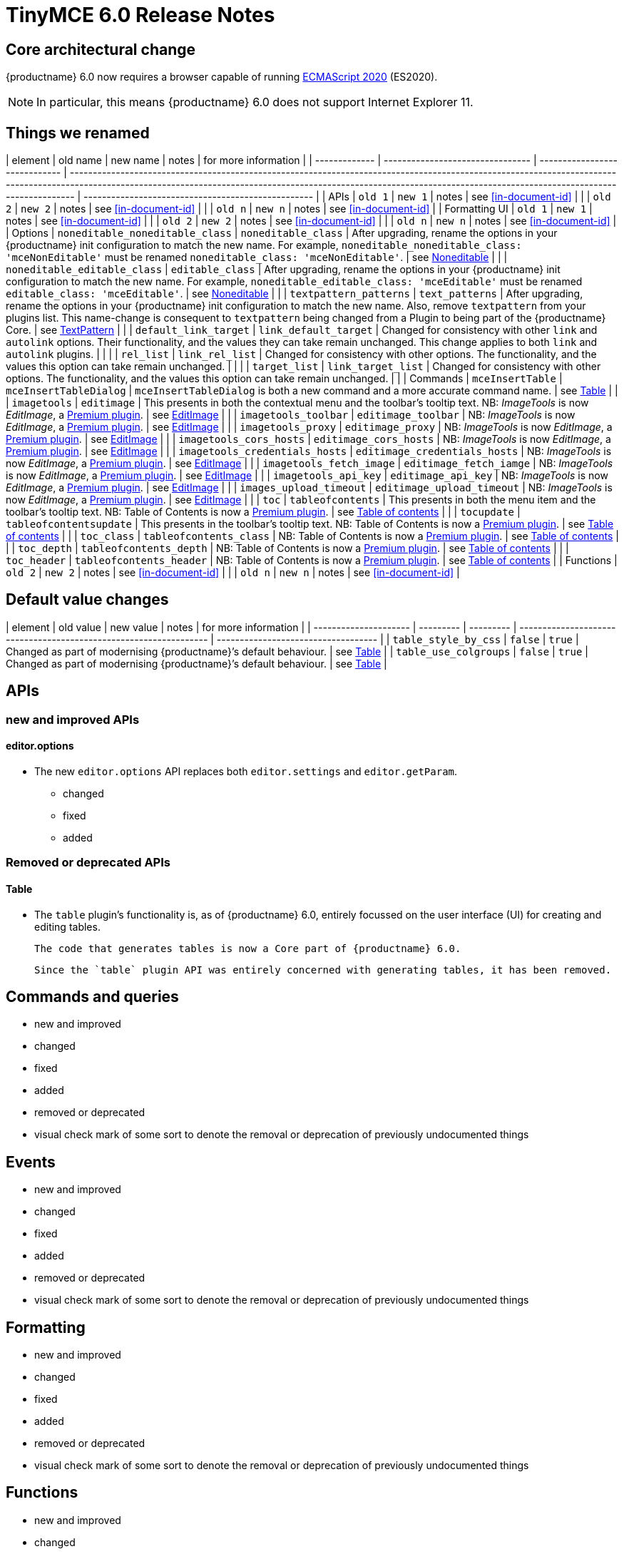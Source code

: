 = TinyMCE 6.0 Release Notes

== Core architectural change

{productname} 6.0 now requires a browser capable of running https://tc39.es/ecma262/2020/[ECMAScript 2020] (ES2020).

NOTE: In particular, this means {productname} 6.0 does not support Internet Explorer 11.

[id=things-we-renamed]
== Things we renamed

| element       | old name                         | new name                      | notes                                                                                                                                                                                                                                                                       | for more information                               |
| ------------- | -------------------------------- | ----------------------------- | --------------------------------------------------------------------------------------------------------------------------------------------------------------------------------------------------------------------------------------------------------------------------- | -------------------------------------------------- |
| APIs          | `old 1`                          | `new 1`                       | notes                                                                                                                                                                                                                                                                       | see <<in-document-id>>                             |
|               | `old 2`                          | `new 2`                       | notes                                                                                                                                                                                                                                                                       | see <<in-document-id>>                             |
|               | `old n`                          | `new n`                       | notes                                                                                                                                                                                                                                                                       | see <<in-document-id>>                             |
| Formatting UI | `old 1`                          | `new 1`                       | notes                                                                                                                                                                                                                                                                       | see <<in-document-id>>                             |
|               | `old 2`                          | `new 2`                       | notes                                                                                                                                                                                                                                                                       | see <<in-document-id>>                             |
|               | `old n`                          | `new n`                       | notes                                                                                                                                                                                                                                                                       | see <<in-document-id>>                             |
| Options       | `noneditable_noneditable_class`  | `noneditable_class`           | After upgrading, rename the options in your {productname} init configuration to match the new name. For example, `noneditable_noneditable_class: 'mceNonEditable'` must be renamed `noneditable_class: 'mceNonEditable'`.                                                   | see <<changed-plugins-noneditable>>                |
|               | `noneditable_editable_class`     | `editable_class`              | After upgrading, rename the options in your {productname} init configuration to match the new name. For example, `noneditable_editable_class: 'mceEditable'` must be renamed `editable_class: 'mceEditable'`.                                                               | see <<changed-plugins-noneditable>>                |
|               | `textpattern_patterns`           | `text_patterns`               | After upgrading, rename the options in your {productname} init configuration to match the new name. Also, remove `textpattern` from your plugins list. This name-change is consequent to `textpattern` being changed from a Plugin to being part of the {productname} Core. | see <<changed-plugins-textpattern>>                |
|               | `default_link_target`            | `link_default_target`         | Changed for consistency with other `link` and `autolink` options. Their functionality, and the values they can take remain unchanged. This change applies to both `link` and `autolink` plugins.                                                                            |                                                    |
|               | `rel_list`                       | `link_rel_list`               | Changed for consistency with other options. The functionality, and the values this option can take remain unchanged.                                                                                                                                                        |                                                    |
|               | `target_list`                    | `link_target_list`            | Changed for consistency with other options. The functionality, and the values this option can take remain unchanged.                                                                                                                                                        |                                                    |
| Commands      | `mceInsertTable`                 | `mceInsertTableDialog`        | `mceInsertTableDialog` is both a new command and a more accurate command name.                                                                                                                                                                                              | see <<changed-plugins-table>>                      |
|               | `imagetools`                     | `editimage`                   | This presents in both the contextual menu and the toolbar’s tooltip text. NB: _ImageTools_ is now _EditImage_, a https://tiny.cloud/tinymce/features/#productivity[Premium plugin].                                                                                         | see <<new-and-improved-plugins-imagetools>>        |
|               | `imagetools_toolbar`             | `editimage_toolbar`           | NB: _ImageTools_ is now _EditImage_, a https://tiny.cloud/tinymce/features/#productivity[Premium plugin].                                                                                                                                                                   | see <<new-and-improved-plugins-imagetools>>        |
|               | `imagetools_proxy`               | `editimage_proxy`             | NB: _ImageTools_ is now _EditImage_, a https://tiny.cloud/tinymce/features/#productivity[Premium plugin].                                                                                                                                                                   | see <<new-and-improved-plugins-imagetools>>        |
|               | `imagetools_cors_hosts`          | `editimage_cors_hosts`        | NB: _ImageTools_ is now _EditImage_, a https://tiny.cloud/tinymce/features/#productivity[Premium plugin].                                                                                                                                                                   | see <<new-and-improved-plugins-imagetools>>        |
|               | `imagetools_credentials_hosts`   | `editimage_credentials_hosts` | NB: _ImageTools_ is now _EditImage_, a https://tiny.cloud/tinymce/features/#productivity[Premium plugin].                                                                                                                                                                   | see <<new-and-improved-plugins-imagetools>>        |
|               | `imagetools_fetch_image`         | `editimage_fetch_iamge`       | NB: _ImageTools_ is now _EditImage_, a https://tiny.cloud/tinymce/features/#productivity[Premium plugin].                                                                                                                                                                   | see <<new-and-improved-plugins-imagetools>>        |
|               | `imagetools_api_key`             | `editimage_api_key`           | NB: _ImageTools_ is now _EditImage_, a https://tiny.cloud/tinymce/features/#productivity[Premium plugin].                                                                                                                                                                   | see <<new-and-improved-plugins-imagetools>>        |
|               | `images_upload_timeout`          | `editimage_upload_timeout`    | NB: _ImageTools_ is now _EditImage_, a https://tiny.cloud/tinymce/features/#productivity[Premium plugin].                                                                                                                                                                   | see <<new-and-improved-plugins-imagetools>>        |
|               | `toc`                            | `tableofcontents`             | This presents in both the menu item and the toolbar’s tooltip text. NB: Table of Contents is now a https://tiny.cloud/tinymce/features/#productivity[Premium plugin].                                                                                                       | see <<new-and-improved-plugins-table-of-contents>> |
|               | `tocupdate`                      | `tableofcontentsupdate`       | This presents in the toolbar’s tooltip text. NB: Table of Contents is now a https://tiny.cloud/tinymce/features/#productivity[Premium plugin].                                                                                                                              | see <<new-and-improved-plugins-table-of-contents>> |
|               | `toc_class`                      | `tableofcontents_class`       | NB: Table of Contents is now a https://tiny.cloud/tinymce/features/#productivity[Premium plugin].                                                                                                                                                                           | see <<new-and-improved-plugins-table-of-contents>> |
|               | `toc_depth`                      | `tableofcontents_depth`       | NB: Table of Contents is now a https://tiny.cloud/tinymce/features/#productivity[Premium plugin].                                                                                                                                                                           | see <<new-and-improved-plugins-table-of-contents>> |
|               | `toc_header`                     | `tableofcontents_header`      | NB: Table of Contents is now a https://tiny.cloud/tinymce/features/#productivity[Premium plugin].                                                                                                                                                                           | see <<new-and-improved-plugins-table-of-contents>> |
| Functions     | `old 2`                          | `new 2`                       | notes                                                                                                                                                                                                                                                                       | see <<in-document-id>>                             |
|               | `old n`                          | `new n`                       | notes                                                                                                                                                                                                                                                                       | see <<in-document-id>>                             |


[id=default-value-changes]
== Default value changes

| element               | old value | new value | notes                                                             | for more information                |
| --------------------- | --------- | --------- | ----------------------------------------------------------------- | ----------------------------------- |
| `table_style_by_css`  | `false`   | `true`    | Changed as part of modernising {productname}’s default behaviour. | see <<changed-plugins-table>>       |
| `table_use_colgroups` | `false`   | `true`    | Changed as part of modernising {productname}’s default behaviour. | see <<changed-plugins-table>>       |


[id=apis]
== APIs

[id=new-and-improved-apis]
=== new and improved APIs

[id=new-and-improved-apis-editor-options]
==== editor.options

* The new `editor.options` API replaces both `editor.settings` and `editor.getParam`.

- changed
- fixed
- added

[id=removed-or-deprecated-apis]
=== Removed or deprecated APIs

[id=removed-or-deprecated-apis-tables]
==== Table

* The `table` plugin’s functionality is, as of {productname} 6.0, entirely focussed on the user interface (UI) for creating and editing tables.

  The code that generates tables is now a Core part of {productname} 6.0.

  Since the `table` plugin API was entirely concerned with generating tables, it has been removed.

// Don’t forget to set a visual check mark of some sort to denote the removal or deprecation of any previously undocumented things.


== Commands and queries

- new and improved
- changed
- fixed
- added
- removed or deprecated
    - visual check mark of some sort to denote the removal or deprecation of previously undocumented things

== Events

- new and improved
- changed
- fixed
- added
- removed or deprecated
    - visual check mark of some sort to denote the removal or deprecation of previously undocumented things

== Formatting

- new and improved
- changed
- fixed
- added
- removed or deprecated
    - visual check mark of some sort to denote the removal or deprecation of previously undocumented things

== Functions

- new and improved
- changed
- fixed
- added
- removed or deprecated
    - visual check mark of some sort to denote the removal or deprecation of previously undocumented things

== Options

- new and improved
- changed
- fixed
- added
- removed or deprecated
    - visual check mark of some sort to denote the removal or deprecation of previously undocumented things

== Parsing and serialisation

- new and improved
- changed
- fixed
- added
- removed or deprecated
    - visual check mark of some sort to denote the removal or deprecation of previously undocumented things

[id=plugins]
== Plugins

[id=new-and-improved-plugins]
=== New and improved plugins

[id=new-and-improved-plugins-imagetools]
==== EditImage

NOTE: _EditImage_, a https://tiny.cloud/tinymce/features/#productivity[Premium plugin], replaces the now-deprecated and removed _ImageTools_ plugin. The `imagetools` plugin is no longer part of the Core open source editor.

* The `editimage` plugin shows real-time updates of images as they are edited.

* `editimage` also offers two new options:

   1. `editimage_proxy_service_url` and

   2. `export_image_proxy_service_url`.

  These new options provide access to Tiny-specific services.
  
NOTE: `editimage_proxy` (the re-named equivalent to the previous `imagetools_proxy`) still works. It is the fallback option should the Tiny-specific services not be available.



[id=new-and-improved-plugins-emoticons]
==== Emoticons

* The `emoticon` plugin now uses the more accurate word, _Emoji_, in its tool bar, menu item and dialogue box.

   In previous versions, the word presented in these parts of the plugin’s user-interface was _Emoticon_.

   NOTE: The plugin, itself, is still called Emoticons. And the plugin description and the plugin’s configuration and Help dialogues still reflect this.


[id=new-and-improved-plugins-table-of-contents]
==== Table of contents

* There are no end-user facing changes between the previous `toc` plugin and the `tableofcontents` plugin. However, the `tableofcontents` plugin now uses https://terser.org[terser] to improve performance.

  NOTE: the `tableofcontents` plugin is no longer part of the Core open source editor. Table of Contents is now a https://tiny.cloud/tinymce/features/#productivity[Premium plugin].


[id=changed-plugins]
=== Changed plugins

[id=changed-plugins-autoresize]
==== Autoresize

* Previously, the `autoresize` plugin offered an `autoresize_on_init` option.

  This setting does not do anything meaningful, and had been previously deprecated.
  
  As of {productname} 6.0, it has been removed from the `autoresize` plugin.

[id=changed-plugins-media]
==== Media

* In {productname} 5.x, the `media` plugin used https://tiny.cloud/docs/api/tinymce.html/tinymce.html.saxparser/[SaxParser] to validate elements for parsing.

  As of {productname} 6.0, SaxParser is no longer used. Another {productname} public API — DomParser — is used instead.

  As a consequence the `iframe`, `video`, `audio`, and `object` elements are no longer marked as _special_. Instead their contents are simply validated against the {productname} schema.

NOTE: The {productname} public API, DomParser uses, in turn, the same-named browser parsing API: https://developer.mozilla.org/en-US/docs/Web/API/DOMParser[DomParser].
  
* The `media` plugin’s `media_scripts` option was deprecated in {productname} 5.10.

// Based on the code it looks like `media_scripts` was meant to be a way to provide an allowed list of <script>s that could be used to embed media. However, somewhere along the lines it broke and no longer works.

  As of the release of {productname} 6.0, this option has been removed completely.

[id=changed-plugins-noneditable]
==== Noneditable

* The `noneditable` plugin is no longer a plugin. It is now  a Core part of {productname} 6.0.

   In {productname} 6.0, there is no setting or specifying this functionality in the `plugins` option.

[id=changed-plugins-paste]
==== Paste

* The `paste` plugin’s functionality is now  a Core part of {productname} 6.0.

   In {productname} 6.0, there is no setting or specifying this functionality in the `plugins` option.

* The `paste_data_images` option now defaults to `true`. When `paste` was a plugin, this option was, by default, set to `false`, which prevented images being pasted from the local machine.

[id=changed-plugins-print]
==== Print

* `print` functionality is no longer a plugin. It is now  a Core part of {productname} 6.0.

   In {productname} 6.0, there is no setting or specifying this functionality in the `plugins` option.

[id=changed-plugins-table]
==== Table

* The `table` plugin’s functionality is, as of {productname} 6.0, entirely focussed on the user interface (UI) for creating and editing tables.

  The code that generates tables is now a Core part of {productname} 6.0.

* If the selected cells in the `tfoot` section of a table were header elements (ie were `th` elements), pressing the `table` row header toolbar button (which invokes the `mceTableRowType` command) returned the row as a header row.

  This was incorrect: the section takes precedence and cells in the `tfoot` section of a table should be declared as a footer row.

  In {productname} 6.0, selecting cells in the `tfoot` section of a table and pressing the row header toolbar button returns the row as a footer row, as expected.

* `mceInsertTableDialog` is the new command for invoking an insert table dialogue box.

   The previous command, `mceInsertTable`, no longer works: use the `mceInsertTableDialog` command instead.

* The default values for the `table_style_by_css` and the `table_use_colgroups` options have both been changed.

  Previously, these options defaulted to `false`. As of {productname} 6.0, both options now default to `true`.

  This is in line with modern web practice.

* the `table_responsive_width` option was previously deprecated and superseded by `table_sizing_mode`.

  In {productname} 6.0, the `table_responsive_width` option has been removed.

[id=changed-plugins-textpattern]
==== TextPattern

* the `textpattern_patterns` plugin is no longer a plugin. It is has been re-named, to `text_patterns` and is now  a Core part of {productname} 6.0.

   In {productname} 6.0, there is no setting or specifying this functionality in the `plugins` option.

   Also, the API called `textpattern` has been removed.

   Finally, text patterns are now on by default. `text_patterns: false` or `text_patterns: []` turns the functionality off.




[id=fixed-plugins]
=== Fixed plugins

[id-added-plugins]
=== Added plugins

[id=removed-or-deprecated-plugins]
=== Removed or deprecated plugins

[id=removed-or-deprecated-plugins-bbcode]
==== BBCode

* As per the previous https://www.tiny.cloud/docs/release-notes/6.0-upcoming-changes/[announcement], the `bbcode` plugin has been removed. It is no longer part of {productname} 6.0. And it is not otherwise available.

[id=removed-or-deprecated-plugins-color-picker]
==== Color Picker

* Color Picker’s functionality has been a built in part of {productname} since version 5. 

  Consequently, and as per the previous https://www.tiny.cloud/docs/release-notes/6.0-upcoming-changes/[announcement], the empty `colorpicker` plugin has now been removed.

[id=removed-or-deprecated-plugins-context-menu]
==== Context Menu

* Context Menu’s functionality has been a built in part of {productname} since version 5. 

  Consequently, and as per the previous https://www.tiny.cloud/docs/release-notes/6.0-upcoming-changes/[announcement], the empty `contextmenu` plugin has now been removed.

[id=removed-or-deprecated-plugins-full-page]
==== Full Page

* As per the previous https://www.tiny.cloud/docs/release-notes/6.0-upcoming-changes/[announcement], the `fullpage` plugin has been removed. It is no longer part of {productname} 6.0. And it is not otherwise available.

[id=removed-or-deprecated-plugins-hr]
==== HR

* The `hr` (horizontal rule) functionality is no longer a plugin. It is now  a Core part of {productname} 6.0.

  In {productname} 6.0, there is no setting or specifying this functionality in the `plugins` option.

[id=removed-or-deprecated-plugins-imagetools]
==== ImageTools

* The `imagetools` plugin is no longer part of the Core open source editor. _ImageTools_ is now _EditImage_, a https://tiny.cloud/tinymce/features/#productivity[Premium plugin].

   NOTE: the new Premium plugin `editimage` shows real-time updates of the image being edited.

[id=removed-or-deprecated-plugins-legacy-output]
==== Legacy Output

* As per the previous https://www.tiny.cloud/docs/release-notes/6.0-upcoming-changes/[announcement], the `legacyoutput` plugin has been removed. It is no longer part of {productname} 6.0. And it is not otherwise available.

[id=removed-or-deprecated-plugins-paste]
==== Paste

* The `paste` functionality is no longer a plugin. It is now  a Core part of {productname} 6.0.

* Because the functionality was unmaintained, `paste` no longer supports input from Microsoft Word.

  There is an open https://github.com/tinymce/tinymce/discussions/7487[request for maintainers] should someone in the community be interested in taking over maintainance of this particular functionality as a separate plugin.

  If a community-maintained version of the `paste` plugin becomes available, we will link to it from the xref:6.0-migration-guide.adoc#plugins-paste[_{productname} 6.0 Migration Guide_].
  
  NOTE: the Premium plugin, https://tiny.cloud/docs/plugins/premium/powerpaste/[`PowerPaste`], is available. It provides the capability to accept data from Microsoft Word and Microsoft Excel, and clean-up the received data before pasting it into place.

[id=removed-or-deprecated-plugins-print]
==== Print

* `print` functionality is no longer a plugin. It is now  a Core part of {productname} 6.0.

   In {productname} 6.0, there is no setting or specifying this functionality in the `plugins` option.

[id=removed-or-deprecated-plugins-spellchecker]
==== Spellchecker

* As per the previous https://www.tiny.cloud/docs/release-notes/6.0-upcoming-changes/[announcement], the `spellchecker` plugin has been removed. It is no longer part of {productname} 6.0.

  The https://tiny.cloud/tinymce/features/#productivity[Premium plugin], https://tiny.cloud/docs/plugins/premium/tinymcespellchecker/[Spellchecker Pro], which offers equivalent functionality and more, is available.

[id=removed-or-deprecated-plugins-tabfocus]
==== TabFocus

* The `tabfocus` plugin has been removed. It is no longer part of {productname} 6.0. And it is not otherwise available.

  The `tabfocus_elements` option, which relied on the `tabfocus` plugin, no longer functions.

  As well, the `tab_focus` option was previously deprecated by `tabfocus_elements`. With this release, the `tab_focus` option has been removed completely.

  As per standard web practice, the `tabindex` attribute should be used instead of the `tabfocus` plugin or any of the `tabfocus` plugin’s options.

  As per that standard web practice, the `tabindex` attribute is copied from the target element to the iframe.

[id=removed-or-deprecated-plugins-table-of-contents]
==== Table of contents

* The `toc` plugin is no longer part of the Core open source editor. _Table of Contents_ is now a https://tiny.cloud/tinymce/features/#productivity[Premium plugin].

   NOTE: although there are no end-user facing changes, as part of the general architectural change, the `tableofcontents` Premium plugin has modernised its output. It uses the ES2020 library and targets ES2018. It also uses https://terser.org[terser] to improve performance.

[id=removed-or-deprecated-plugins-text-color]
==== Text color

* Text color’s functionality has been a built in part of {productname} since version 5. 

  Consequently, and as per the previous https://www.tiny.cloud/docs/release-notes/6.0-upcoming-changes/[announcement], the empty `textcolor` plugin has now been removed.

[id=removed-or-deprecated-plugins-text-pattern]
==== TextPattern

* The `textpattern` functionality is no longer a plugin. It is now  a Core part of {productname} 6.0.

  In {productname} 6.0, there is no setting or specifying this functionality in the `plugins` option.

  Also, the API that called `textpattern` has been removed.



// Don’t forget to set a visual check mark of some sort to denote the removal or deprecation of any previously undocumented things.

== Properties

- new and improved
- changed
- fixed
- added
- removed or deprecated
    - visual check mark of some sort to denote the removal or deprecation of previously undocumented things

== Schema

- new and improved
- changed
- fixed
- added
- removed or deprecated
    - visual check mark of some sort to denote the removal or deprecation of previously undocumented things

== UI elements and components

- new and improved
- changed
- fixed
- added
- removed or deprecated
    - visual check mark of some sort to denote the removal or deprecation of previously undocumented things